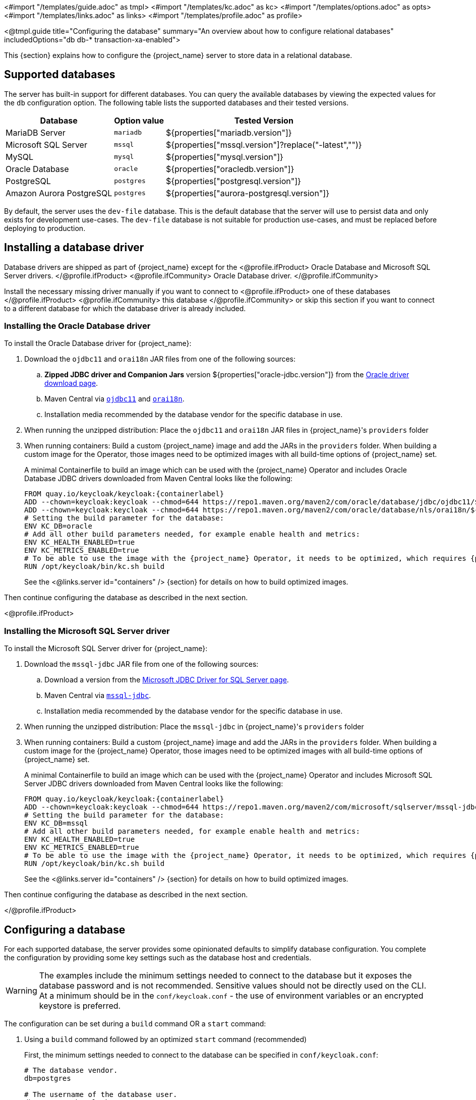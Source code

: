 <#import "/templates/guide.adoc" as tmpl>
<#import "/templates/kc.adoc" as kc>
<#import "/templates/options.adoc" as opts>
<#import "/templates/links.adoc" as links>
<#import "/templates/profile.adoc" as profile>

<@tmpl.guide
    title="Configuring the database"
    summary="An overview about how to configure relational databases"
    includedOptions="db db-* transaction-xa-enabled">

This {section} explains how to configure the {project_name} server to store data in a relational database.

== Supported databases

The server has built-in support for different databases. You can query the available databases by viewing the expected values for the `db` configuration option. The following table lists the supported databases and their tested versions.

[%autowidth]
|===
|Database | Option value | Tested Version

|MariaDB Server | `mariadb` | ${properties["mariadb.version"]}
|Microsoft SQL Server | `mssql` | ${properties["mssql.version"]?replace("-latest","")}
|MySQL | `mysql` | ${properties["mysql.version"]}
|Oracle Database | `oracle` | ${properties["oracledb.version"]}
|PostgreSQL | `postgres` | ${properties["postgresql.version"]}
|Amazon Aurora PostgreSQL | `postgres` | ${properties["aurora-postgresql.version"]}
|===

By default, the server uses the `dev-file` database. This is the default database that the server will use to persist data and
only exists for development use-cases. The `dev-file` database is not suitable for production use-cases, and must be replaced before deploying to production.

== Installing a database driver

Database drivers are shipped as part of {project_name} except for the
<@profile.ifProduct>
Oracle Database and Microsoft SQL Server drivers.
</@profile.ifProduct>
<@profile.ifCommunity>
Oracle Database driver.
</@profile.ifCommunity>

Install the necessary missing driver manually if you want to connect to
<@profile.ifProduct>
one of these databases
</@profile.ifProduct>
<@profile.ifCommunity>
this database
</@profile.ifCommunity>
or skip this section if you want to connect to a different database for which the database driver is already included.

=== Installing the Oracle Database driver

To install the Oracle Database driver for {project_name}:

. Download the `ojdbc11` and `orai18n` JAR files from one of the following sources:

.. *Zipped JDBC driver and Companion Jars* version ${properties["oracle-jdbc.version"]} from the https://www.oracle.com/database/technologies/appdev/jdbc-downloads.html[Oracle driver download page].

.. Maven Central via `link:++https://repo1.maven.org/maven2/com/oracle/database/jdbc/ojdbc11/${properties["oracle-jdbc.version"]}/ojdbc11-${properties["oracle-jdbc.version"]}.jar++[ojdbc11]` and `link:++https://repo1.maven.org/maven2/com/oracle/database/nls/orai18n/${properties["oracle-jdbc.version"]}/orai18n-${properties["oracle-jdbc.version"]}.jar++[orai18n]`.

.. Installation media recommended by the database vendor for the specific database in use.

. When running the unzipped distribution: Place the `ojdbc11` and `orai18n` JAR files in {project_name}'s `providers` folder

. When running containers: Build a custom {project_name} image and add the JARs in the `providers` folder. When building a custom image for the Operator, those images need to be optimized images with all build-time options of {project_name} set.
+
A minimal Containerfile to build an image which can be used with the {project_name} Operator and includes Oracle Database JDBC drivers downloaded from Maven Central looks like the following:
+
[source,dockerfile,subs="attributes+"]
----
FROM quay.io/keycloak/keycloak:{containerlabel}
ADD --chown=keycloak:keycloak --chmod=644 https://repo1.maven.org/maven2/com/oracle/database/jdbc/ojdbc11/${properties["oracle-jdbc.version"]}/ojdbc11-${properties["oracle-jdbc.version"]}.jar /opt/keycloak/providers/ojdbc11.jar
ADD --chown=keycloak:keycloak --chmod=644 https://repo1.maven.org/maven2/com/oracle/database/nls/orai18n/${properties["oracle-jdbc.version"]}/orai18n-${properties["oracle-jdbc.version"]}.jar /opt/keycloak/providers/orai18n.jar
# Setting the build parameter for the database:
ENV KC_DB=oracle
# Add all other build parameters needed, for example enable health and metrics:
ENV KC_HEALTH_ENABLED=true
ENV KC_METRICS_ENABLED=true
# To be able to use the image with the {project_name} Operator, it needs to be optimized, which requires {project_name}'s build step:
RUN /opt/keycloak/bin/kc.sh build
----
+
See the <@links.server id="containers" /> {section} for details on how to build optimized images.

Then continue configuring the database as described in the next section.

<@profile.ifProduct>

=== Installing the Microsoft SQL Server driver

To install the Microsoft SQL Server driver for {project_name}:

. Download the `mssql-jdbc` JAR file from one of the following sources:

.. Download a version from the https://learn.microsoft.com/en-us/sql/connect/jdbc/download-microsoft-jdbc-driver-for-sql-server[Microsoft JDBC Driver for SQL Server page].

.. Maven Central via `link:++https://repo1.maven.org/maven2/com/microsoft/sqlserver/mssql-jdbc/${properties["mssql-jdbc.version"]}/mssql-jdbc-${properties["mssql-jdbc.version"]}.jar++[mssql-jdbc]`.

.. Installation media recommended by the database vendor for the specific database in use.

. When running the unzipped distribution: Place the `mssql-jdbc` in {project_name}'s `providers` folder

. When running containers: Build a custom {project_name} image and add the JARs in the `providers` folder. When building a custom image for the {project_name} Operator, those images need to be optimized images with all build-time options of {project_name} set.
+
A minimal Containerfile to build an image which can be used with the {project_name} Operator and includes Microsoft SQL Server JDBC drivers downloaded from Maven Central looks like the following:
+
[source,dockerfile,subs="attributes+"]
----
FROM quay.io/keycloak/keycloak:{containerlabel}
ADD --chown=keycloak:keycloak --chmod=644 https://repo1.maven.org/maven2/com/microsoft/sqlserver/mssql-jdbc/${properties["mssql-jdbc.version"]}/mssql-jdbc-${properties["mssql-jdbc.version"]}.jar /opt/keycloak/providers/mssql-jdbc.jar
# Setting the build parameter for the database:
ENV KC_DB=mssql
# Add all other build parameters needed, for example enable health and metrics:
ENV KC_HEALTH_ENABLED=true
ENV KC_METRICS_ENABLED=true
# To be able to use the image with the {project_name} Operator, it needs to be optimized, which requires {project_name}'s build step:
RUN /opt/keycloak/bin/kc.sh build
----
+
See the <@links.server id="containers" /> {section} for details on how to build optimized images.

Then continue configuring the database as described in the next section.

</@profile.ifProduct>

== Configuring a database

For each supported database, the server provides some opinionated defaults to simplify database configuration. You complete the configuration by providing some key settings such as the database host and credentials.

WARNING: The examples include the minimum settings needed to connect to the database but it exposes the database password and is not recommended. Sensitive values should not be directly used on the CLI. At a minimum should be in the `conf/keycloak.conf` - the use of environment variables or an encrypted keystore is preferred.

The configuration can be set during a `build` command OR a `start` command:

. Using a `build` command followed by an optimized `start` command (recommended)
+
First, the minimum settings needed to connect to the database can be specified in `conf/keycloak.conf`:
+
----
# The database vendor.
db=postgres

# The username of the database user.
db-username=keycloak

# The password of the database user.
db-password=change_me

# Sets the hostname of the default JDBC URL of the chosen vendor
db-url-host=keycloak-postgres
----
+

Then, the following commands create a new and optimized server image based on the configuration options and start the server.
+
----
bin/kc.[sh|bat] build
bin/kc.[sh|bat] start --optimized
----
+

. Using *only a `start`* command (without `--optimized`)
+
<@kc.start parameters="--db postgres --db-url-host keycloak-postgres --db-username keycloak --db-password change_me"/>

The default schema is `keycloak`, but you can change it by using the `db-schema` configuration option.

It is also possible to configure the database when <@links.server id="importExport"/> or <@links.server id="bootstrap-admin-recovery"/>:
----
bin/kc.[sh|bat] import --help
bin/kc.[sh|bat] export --help
bin/kc.[sh|bat] bootstrap-admin --help
----

For more information, see <@links.server id="configuration"/>.

== Overriding default connection settings

The server uses JDBC as the underlying technology to communicate with the database. If the default connection settings are insufficient, you can specify a JDBC URL using the `db-url` configuration option.

The following is a sample command for a PostgreSQL database.

<@kc.start parameters="--db postgres --db-url jdbc:postgresql://mypostgres/mydatabase"/>

Be aware that you need to escape characters when invoking commands containing special shell characters such as `;` using the CLI, so you might want to set it in the configuration file instead.

== Overriding the default JDBC driver

The server uses a default JDBC driver accordingly to the database you chose.

To set a different driver you can set the `db-driver` with the fully qualified class name of the JDBC driver:

<@kc.start parameters="--db postgres --db-driver=my.Driver"/>

Regardless of the driver you set, the default driver is always available at runtime.

Only set this property if you really need to. For instance, when leveraging the capabilities from a JDBC Driver Wrapper for
a specific cloud database service.

== Configuring Unicode support for the database

Unicode support for all fields depends on whether the database allows VARCHAR and CHAR fields to use the Unicode character set.

* If these fields can be set, Unicode is likely to work, usually at the expense of field length.
* If the database only supports Unicode in the NVARCHAR and NCHAR fields, Unicode support for all text fields is unlikely to work because the server schema uses VARCHAR and CHAR fields extensively.

The database schema provides support for Unicode strings only for the following special fields:

* *Realms*: display name, HTML display name, localization texts (keys and values)

* *Federation* Providers: display name

* *Users*: username, given name, last name, attribute names and values

* *Groups*: name, attribute names and values

* *Roles*: name

* Descriptions of objects

Otherwise, characters are limited to those contained in database encoding, which is often 8-bit. However, for some database systems, you can enable UTF-8 encoding of Unicode characters and use the full Unicode character set in all text fields. For a given database, this choice might result in a shorter maximum string length than the maximum string length supported by 8-bit encodings.

=== Configuring Unicode support for an Oracle database

Unicode characters are supported in an Oracle database if the database was created with Unicode support in the VARCHAR and CHAR fields. For example, you configured AL32UTF8 as the database character set. In this case, the JDBC driver requires no special settings.

If the database was not created with Unicode support, you need to configure the JDBC driver to support Unicode characters in the special fields. You configure two properties. Note that you can configure these properties as system properties or as connection properties.

. Set `oracle.jdbc.defaultNChar` to `true`.

. Optionally, set `oracle.jdbc.convertNcharLiterals` to `true`.
+
[NOTE]
====
For details on these properties and any performance implications, see the Oracle JDBC driver configuration documentation.
====

=== Unicode support for a Microsoft SQL Server database

Unicode characters are supported only for the special fields for a Microsoft SQL Server database. The database requires no special settings.

The `sendStringParametersAsUnicode` property of JDBC driver should be set to `false` to significantly improve performance. Without this parameter,
the Microsoft SQL Server might be unable to use indexes.

=== Configuring Unicode support for a MySQL database

Unicode characters are supported in a MySQL database if the database was created with Unicode support in the VARCHAR and CHAR fields when using the CREATE DATABASE command.

Note that the utf8mb4 character set is not supported due to different storage requirements for the utf8 character set. See MySQL documentation for details. In that situation, the length restriction on non-special fields does not apply because columns are created to accommodate the number of characters, not bytes.  If the database default character set does not allow Unicode storage, only the special fields allow storing Unicode values.

. Start MySQL Server.
. Under JDBC driver settings, locate the *JDBC connection settings*.
. Add this connection property: `characterEncoding=UTF-8`

=== Configuring Unicode support for a PostgreSQL database

Unicode is supported for a PostgreSQL database when the database character set is UTF8. Unicode characters can be used in any field with no reduction of field length for non-special fields. The JDBC driver requires no special settings. The character set is determined when the PostgreSQL database is created.

. Check the default character set for a PostgreSQL cluster by entering the following SQL command.
+
[source]
----
show server_encoding;
----

. If the default character set is not UTF 8, create the database with the UTF8 as the default character set using a command such as:

+
[source]
----
create database keycloak with encoding 'UTF8';
----

[[preparing-keycloak-for-amazon-aurora-postgresql]]
== Preparing for Amazon Aurora PostgreSQL

When using Amazon Aurora PostgreSQL, the https://github.com/awslabs/aws-advanced-jdbc-wrapper[Amazon Web Services JDBC Driver] offers additional features like transfer of database connections when a writer instance changes in a Multi-AZ setup.
This driver is not part of the distribution and needs to be installed before it can be used.

To install this driver, apply the following steps:

. When running the unzipped distribution: Download the JAR file from the https://github.com/awslabs/aws-advanced-jdbc-wrapper/releases/[Amazon Web Services JDBC Driver releases page] and place it in {project_name}'s `providers` folder.

. When running containers: Build a custom {project_name} image and add the JAR in the `providers` folder.
+
A minimal Containerfile to build an image which can be used with the {project_name} Operator looks like the following:
+
[source,dockerfile,subs="attributes+"]
----
FROM quay.io/keycloak/keycloak:{containerlabel}
ADD --chmod=0666 https://github.com/awslabs/aws-advanced-jdbc-wrapper/releases/download/${properties["aws-jdbc-wrapper.version"]}/aws-advanced-jdbc-wrapper-${properties["aws-jdbc-wrapper.version"]}.jar /opt/keycloak/providers/aws-advanced-jdbc-wrapper.jar
----
+
See the <@links.server id="containers" /> {section} for details on how to build optimized images, and the <@links.operator id="customizing-keycloak" /> {section} on how to run optimized and non-optimized images with the {project_name} Operator.
. Configure {project_name} to run with the following parameters:
`db-url`:: Insert `aws-wrapper` to the regular PostgreSQL JDBC URL resulting in a URL like `+jdbc:aws-wrapper:postgresql://...+`.
`db-driver`:: Set to `software.amazon.jdbc.Driver` to use the AWS JDBC wrapper.

== Preparing for MySQL server

Beginning with MySQL 8.0.30, MySQL supports generated invisible primary keys for any InnoDB table that is created without an explicit primary key (more information https://dev.mysql.com/doc/refman/8.0/en/create-table-gipks.html[here]).
If this feature is enabled, the database schema initialization and also migrations will fail with the error message `Multiple primary key defined (1068)`.
You then need to disable it by setting the parameter `sql_generate_invisible_primary_key` to `OFF` in your MySQL server configuration before installing or upgrading {project_name}.

== Changing database locking timeout in a cluster configuration

Because cluster nodes can boot concurrently, they take extra time for database actions. For example, a booting server instance may perform some database migration, importing, or first time initializations. A database lock prevents start actions from conflicting with each other when cluster nodes boot up concurrently.

The maximum timeout for this lock is 900 seconds. If a node waits on this lock for more than the timeout, the boot fails. The need to change the default value is unlikely, but you can change it by entering this command:

<@kc.start parameters="--spi-dblock-jpa-lock-wait-timeout 900"/>

== Using Database Vendors with XA transaction support
{project_name} uses non-XA transactions and the appropriate database drivers by default.

If you wish to use the XA transaction support offered by your driver, enter the following command:

<@kc.build parameters="--db=<vendor> --transaction-xa-enabled=true"/>

{project_name} automatically chooses the appropriate JDBC driver for your vendor.

NOTE: Certain vendors, such as Azure SQL and MariaDB Galera, do not support or rely on the XA transaction mechanism.

XA recovery defaults to enabled and will use the file system location `KEYCLOAK_HOME/data/transaction-logs` to store transaction logs.

NOTE: Enabling XA transactions in a containerized environment does not fully support XA recovery unless stable storage is available at that path.

== Setting JPA provider configuration option for migrationStrategy

To setup the JPA migrationStrategy (manual/update/validate) you should setup JPA provider as follows:

.Setting the `migration-strategy` for the `quarkus` provider of the `connections-jpa` SPI
<@kc.start parameters="--spi-connections-jpa-quarkus-migration-strategy=manual"/>

If you want to get a SQL file for DB initialization, too, you have to add this additional SPI initializeEmpty (true/false):

.Setting the `initialize-empty` for the `quarkus` provider of the `connections-jpa` SPI
<@kc.start parameters="--spi-connections-jpa-quarkus-initialize-empty=false"/>

In the same way the migrationExport to point to a specific file and location:

.Setting the `migration-export` for the `quarkus` provider of the `connections-jpa` SPI
<@kc.start parameters="--spi-connections-jpa-quarkus-migration-export=<path>/<file.sql>"/>

</@tmpl.guide>
